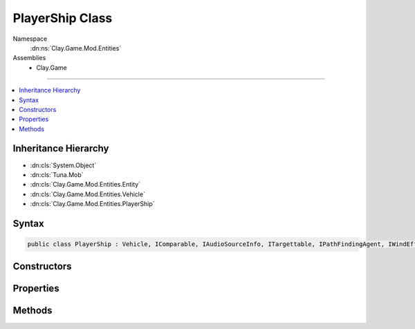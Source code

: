 
PlayerShip Class
================



Namespace
    :dn:ns:`Clay.Game.Mod.Entities`

Assemblies
    * Clay.Game

----

.. contents::
   :local:



Inheritance Hierarchy
---------------------

* :dn:cls:`System.Object`
* :dn:cls:`Tuna.Mob`
* :dn:cls:`Clay.Game.Mod.Entities.Entity`
* :dn:cls:`Clay.Game.Mod.Entities.Vehicle`
* :dn:cls:`Clay.Game.Mod.Entities.PlayerShip`




Syntax
------

.. code-block:: csharp

    public class PlayerShip : Vehicle, IComparable, IAudioSourceInfo, ITargettable, IPathFindingAgent, IWindEffector





.. dn:class:: Clay.Game.Mod.Entities.PlayerShip
    :hidden:

.. dn:class:: Clay.Game.Mod.Entities.PlayerShip


Constructors
------------

.. dn:class:: Clay.Game.Mod.Entities.PlayerShip
    :noindex:
    :hidden:

    .. dn:constructor:: Clay.Game.Mod.Entities.PlayerShip.PlayerShip()




        .. code-block:: csharp

            public PlayerShip()



Properties
----------

.. dn:class:: Clay.Game.Mod.Entities.PlayerShip
    :noindex:
    :hidden:

    .. dn:property:: Clay.Game.Mod.Entities.PlayerShip.AutomaticTouchControl



        :rtype: System.Boolean

        .. code-block:: csharp

            [UsedImplicitly]
            [ConsoleCommand]
            public bool AutomaticTouchControl { get; set; }

    .. dn:property:: Clay.Game.Mod.Entities.PlayerShip.Followers



        :rtype: System.Collections.Generic.IEnumerable<System.Collections.Generic.IEnumerable`1>{Clay.Game.Mod.Entities.Entity<Clay.Game.Mod.Entities.Entity>}

        .. code-block:: csharp

            public IEnumerable<Entity> Followers { get; }

    .. dn:property:: Clay.Game.Mod.Entities.PlayerShip.ForceAttackingRestricted



        :rtype: System.Boolean

        .. code-block:: csharp

            public bool ForceAttackingRestricted { get; set; }

    .. dn:property:: Clay.Game.Mod.Entities.PlayerShip.ForceMovementRestricted



        :rtype: System.Boolean

        .. code-block:: csharp

            public bool ForceMovementRestricted { get; set; }

    .. dn:property:: Clay.Game.Mod.Entities.PlayerShip.SendModeDisabled



        :rtype: System.Boolean

        .. code-block:: csharp

            public bool SendModeDisabled { get; set; }

    .. dn:property:: Clay.Game.Mod.Entities.PlayerShip.SendModeMouseHold



        :rtype: System.Boolean

        .. code-block:: csharp

            public bool SendModeMouseHold { get; set; }

    .. dn:property:: Clay.Game.Mod.Entities.PlayerShip.SendModeSnappedObject



        :rtype: Clay.Game.Mod.Entities.Entity

        .. code-block:: csharp

            public Entity SendModeSnappedObject { get; set; }

    .. dn:property:: Clay.Game.Mod.Entities.PlayerShip.SendModeTargetPosition



        :rtype: UnityEngine.Vector2

        .. code-block:: csharp

            public Vector2 SendModeTargetPosition { get; set; }

    .. dn:property:: Clay.Game.Mod.Entities.PlayerShip.SpriteDefName



        :rtype: System.String

        .. code-block:: csharp

            public string SpriteDefName { get; set; }

    .. dn:property:: Clay.Game.Mod.Entities.PlayerShip.WindActive



        :rtype: System.Boolean

        .. code-block:: csharp

            public bool WindActive { get; }

    .. dn:property:: Clay.Game.Mod.Entities.PlayerShip.WindForce



        :rtype: UnityEngine.Vector2

        .. code-block:: csharp

            public Vector2 WindForce { get; }

    .. dn:property:: Clay.Game.Mod.Entities.PlayerShip.WindPosition



        :rtype: UnityEngine.Vector2

        .. code-block:: csharp

            public Vector2 WindPosition { get; }

    .. dn:property:: Clay.Game.Mod.Entities.PlayerShip.WindRadius



        :rtype: System.Single

        .. code-block:: csharp

            public float WindRadius { get; }

    .. dn:property:: Clay.Game.Mod.Entities.PlayerShip._accelerationSpeedAttackMultiplier



        :rtype: System.Single

        .. code-block:: csharp

            public float _accelerationSpeedAttackMultiplier { get; set; }

    .. dn:property:: Clay.Game.Mod.Entities.PlayerShip._accelerationSpeedMultiplier



        :rtype: System.Single

        .. code-block:: csharp

            public float _accelerationSpeedMultiplier { get; set; }

    .. dn:property:: Clay.Game.Mod.Entities.PlayerShip._autoFollowCommandIssueRange



        :rtype: System.Single

        .. code-block:: csharp

            public float _autoFollowCommandIssueRange { get; set; }

    .. dn:property:: Clay.Game.Mod.Entities.PlayerShip._commandIssueRange



        :rtype: System.Single

        .. code-block:: csharp

            public float _commandIssueRange { get; set; }

    .. dn:property:: Clay.Game.Mod.Entities.PlayerShip._dragAttackMultiplier



        :rtype: System.Single

        .. code-block:: csharp

            public float _dragAttackMultiplier { get; set; }

    .. dn:property:: Clay.Game.Mod.Entities.PlayerShip._dragEnergyMultiplier



        :rtype: System.Single

        .. code-block:: csharp

            public float _dragEnergyMultiplier { get; set; }

    .. dn:property:: Clay.Game.Mod.Entities.PlayerShip._levelUpExplosive



        :rtype: Explosive

        .. code-block:: csharp

            public Explosive _levelUpExplosive { get; set; }

    .. dn:property:: Clay.Game.Mod.Entities.PlayerShip._pitchSpeedAttackMultiplier



        :rtype: System.Single

        .. code-block:: csharp

            public float _pitchSpeedAttackMultiplier { get; set; }

    .. dn:property:: Clay.Game.Mod.Entities.PlayerShip._pitchSpeedBase



        :rtype: System.Single

        .. code-block:: csharp

            public float _pitchSpeedBase { get; set; }

    .. dn:property:: Clay.Game.Mod.Entities.PlayerShip._pitchSpeedMultiplier



        :rtype: System.Single

        .. code-block:: csharp

            public float _pitchSpeedMultiplier { get; set; }

    .. dn:property:: Clay.Game.Mod.Entities.PlayerShip._playerHealthWarningSound



        :rtype: System.String

        .. code-block:: csharp

            public string _playerHealthWarningSound { get; set; }

    .. dn:property:: Clay.Game.Mod.Entities.PlayerShip._sendModeCommandIssueRange



        :rtype: System.Single

        .. code-block:: csharp

            public float _sendModeCommandIssueRange { get; set; }

    .. dn:property:: Clay.Game.Mod.Entities.PlayerShip._thrustFx



        :rtype: System.String

        .. code-block:: csharp

            public string _thrustFx { get; set; }

    .. dn:property:: Clay.Game.Mod.Entities.PlayerShip.cameraPan



        :rtype: UnityEngine.Vector2

        .. code-block:: csharp

            public Vector2 cameraPan { get; }

    .. dn:property:: Clay.Game.Mod.Entities.PlayerShip.cameraShouldZoomOut



        :rtype: System.Boolean

        .. code-block:: csharp

            public bool cameraShouldZoomOut { get; }

    .. dn:property:: Clay.Game.Mod.Entities.PlayerShip.energyCollectionRange



        :rtype: System.Single

        .. code-block:: csharp

            public float energyCollectionRange { get; }

    .. dn:property:: Clay.Game.Mod.Entities.PlayerShip.firedTime



        :rtype: System.Single

        .. code-block:: csharp

            public float firedTime { get; set; }

    .. dn:property:: Clay.Game.Mod.Entities.PlayerShip.firingCharge



        :rtype: System.Single

        .. code-block:: csharp

            public float firingCharge { get; set; }

    .. dn:property:: Clay.Game.Mod.Entities.PlayerShip.inAttackMode



        :rtype: System.Boolean

        .. code-block:: csharp

            public bool inAttackMode { get; }

    .. dn:property:: Clay.Game.Mod.Entities.PlayerShip.isDamageable



        :rtype: System.Boolean

        .. code-block:: csharp

            public override bool isDamageable { get; }

    .. dn:property:: Clay.Game.Mod.Entities.PlayerShip.isLevellingUp



        :rtype: System.Boolean

        .. code-block:: csharp

            public bool isLevellingUp { get; }

    .. dn:property:: Clay.Game.Mod.Entities.PlayerShip.isMutating



        :rtype: System.Boolean

        .. code-block:: csharp

            public bool isMutating { get; }

    .. dn:property:: Clay.Game.Mod.Entities.PlayerShip.isNoseAttachmentFiring



        :rtype: System.Boolean

        .. code-block:: csharp

            public bool isNoseAttachmentFiring { get; set; }

    .. dn:property:: Clay.Game.Mod.Entities.PlayerShip.isPlayer



        :rtype: System.Boolean

        .. code-block:: csharp

            public override bool isPlayer { get; }

    .. dn:property:: Clay.Game.Mod.Entities.PlayerShip.isPrimaryAttacking



        :rtype: System.Boolean

        .. code-block:: csharp

            public bool isPrimaryAttacking { get; }

    .. dn:property:: Clay.Game.Mod.Entities.PlayerShip.isRespawned



        :rtype: System.Boolean

        .. code-block:: csharp

            public bool isRespawned { get; }

    .. dn:property:: Clay.Game.Mod.Entities.PlayerShip.isSecondaryAttacking



        :rtype: System.Boolean

        .. code-block:: csharp

            public bool isSecondaryAttacking { get; }

    .. dn:property:: Clay.Game.Mod.Entities.PlayerShip.isTargetable



        :rtype: System.Boolean

        .. code-block:: csharp

            public override bool isTargetable { get; }

    .. dn:property:: Clay.Game.Mod.Entities.PlayerShip.nearestArtifactTree



        :rtype: Clay.Game.Mod.Entities.Flora

        .. code-block:: csharp

            public Flora nearestArtifactTree { get; }

    .. dn:property:: Clay.Game.Mod.Entities.PlayerShip.nearestCollectionTree



        :rtype: Clay.Game.Mod.Entities.Flora

        .. code-block:: csharp

            public Flora nearestCollectionTree { get; }

    .. dn:property:: Clay.Game.Mod.Entities.PlayerShip.nearestRelayTree



        :rtype: Clay.Game.Mod.Entities.Flora

        .. code-block:: csharp

            public Flora nearestRelayTree { get; }

    .. dn:property:: Clay.Game.Mod.Entities.PlayerShip.nearestVortex



        :rtype: Clay.Game.Mod.Entities.Vortex

        .. code-block:: csharp

            public Vortex nearestVortex { get; }

    .. dn:property:: Clay.Game.Mod.Entities.PlayerShip.noseAttachmentProjectile



        :rtype: NoseProjectile

        .. code-block:: csharp

            public NoseProjectile noseAttachmentProjectile { get; }

    .. dn:property:: Clay.Game.Mod.Entities.PlayerShip.primaryFiredTime



        :rtype: System.Single

        .. code-block:: csharp

            public float primaryFiredTime { get; set; }

    .. dn:property:: Clay.Game.Mod.Entities.PlayerShip.secondaryFiredTime



        :rtype: System.Single

        .. code-block:: csharp

            public float secondaryFiredTime { get; set; }

    .. dn:property:: Clay.Game.Mod.Entities.PlayerShip.statMeterCount



        :rtype: System.Int32

        .. code-block:: csharp

            public int statMeterCount { get; set; }

    .. dn:property:: Clay.Game.Mod.Entities.PlayerShip.state



        :rtype: Clay.Game.Mod.Entities.PlayerShipStates

        .. code-block:: csharp

            public PlayerShipStates state { get; }

    .. dn:property:: Clay.Game.Mod.Entities.PlayerShip.stateManager



        :rtype: Tuna.MobStateManager

        .. code-block:: csharp

            public MobStateManager stateManager { get; }

    .. dn:property:: Clay.Game.Mod.Entities.PlayerShip.thrustImpulse



        :rtype: UnityEngine.Vector2

        .. code-block:: csharp

            public Vector2 thrustImpulse { get; }

    .. dn:property:: Clay.Game.Mod.Entities.PlayerShip.useSpawnEntityCommand



        :rtype: System.Boolean

        .. code-block:: csharp

            public override bool useSpawnEntityCommand { get; }

    .. dn:property:: Clay.Game.Mod.Entities.PlayerShip.wasPrimaryAttacking



        :rtype: System.Boolean

        .. code-block:: csharp

            public bool wasPrimaryAttacking { get; }

    .. dn:property:: Clay.Game.Mod.Entities.PlayerShip.wasSecondaryAttacking



        :rtype: System.Boolean

        .. code-block:: csharp

            public bool wasSecondaryAttacking { get; }

    .. dn:property:: Clay.Game.Mod.Entities.PlayerShip.zoomCameraPosition



        :rtype: UnityEngine.Vector2

        .. code-block:: csharp

            public Vector2 zoomCameraPosition { get; }

    .. dn:property:: Clay.Game.Mod.Entities.PlayerShip.zoomPanPosition



        :rtype: UnityEngine.Vector2

        .. code-block:: csharp

            public Vector2 zoomPanPosition { get; }



Methods
-------

.. dn:class:: Clay.Game.Mod.Entities.PlayerShip
    :noindex:
    :hidden:

    .. dn:method:: Clay.Game.Mod.Entities.PlayerShip.Activate(Attributes, UnityEngine.Vector2, System.Single, Colony, Team)



        :type attr: Attributes

        :type atPosition: UnityEngine.Vector2

        :type atAngle: System.Single

        :type colony: Colony

        :type newTeam: Team


        .. code-block:: csharp

            public override void Activate(Attributes attr, Vector2 atPosition, float atAngle, Colony colony, Team newTeam)

    .. dn:method:: Clay.Game.Mod.Entities.PlayerShip.AddWeapon(System.String, HardPoint)



        :type weaponType: System.String

        :type hardPoint: HardPoint

        :rtype: Weapon

        .. code-block:: csharp

            public override Weapon AddWeapon(string weaponType, HardPoint hardPoint)

    .. dn:method:: Clay.Game.Mod.Entities.PlayerShip.CloneConfiguration(Tuna.Mob)



        :type mob: Tuna.Mob


        .. code-block:: csharp

            public override void CloneConfiguration(Mob mob)

    .. dn:method:: Clay.Game.Mod.Entities.PlayerShip.CollectEnergy(System.Int32)



        :type value: System.Int32


        .. code-block:: csharp

            public void CollectEnergy(int value)

    .. dn:method:: Clay.Game.Mod.Entities.PlayerShip.CommonCleanUp()




        .. code-block:: csharp

            protected override void CommonCleanUp()

    .. dn:method:: Clay.Game.Mod.Entities.PlayerShip.DamagedBy(Clay.Game.Mod.Entities.Entity, System.Single, Weapon, System.Boolean, System.Boolean)



        :type other: Clay.Game.Mod.Entities.Entity

        :type damage: System.Single

        :type weapon: Weapon

        :type effectHandled: System.Boolean

        :type fxHandled: System.Boolean

        :rtype: System.Boolean

        .. code-block:: csharp

            public override bool DamagedBy(Entity other, float damage, Weapon weapon, bool effectHandled = false, bool fxHandled = false)

    .. dn:method:: Clay.Game.Mod.Entities.PlayerShip.DebugRespawn(UnityEngine.Vector2)



        :type position: UnityEngine.Vector2


        .. code-block:: csharp

            public void DebugRespawn(Vector2 position)

    .. dn:method:: Clay.Game.Mod.Entities.PlayerShip.Destroyed()




        .. code-block:: csharp

            public override void Destroyed()

    .. dn:method:: Clay.Game.Mod.Entities.PlayerShip.Die(System.Boolean, System.Boolean, System.Boolean)



        :type exploded: System.Boolean

        :type trash: System.Boolean

        :type quietly: System.Boolean


        .. code-block:: csharp

            public override void Die(bool exploded = false, bool trash = true, bool quietly = false)

    .. dn:method:: Clay.Game.Mod.Entities.PlayerShip.DisableSendMode()




        .. code-block:: csharp

            public void DisableSendMode()

    .. dn:method:: Clay.Game.Mod.Entities.PlayerShip.DoorCollisionHandler(Door)



        :type door: Door


        .. code-block:: csharp

            public override void DoorCollisionHandler(Door door)

    .. dn:method:: Clay.Game.Mod.Entities.PlayerShip.EntityFixedUpdate(System.Single)



        :type time: System.Single


        .. code-block:: csharp

            public override void EntityFixedUpdate(float time)

    .. dn:method:: Clay.Game.Mod.Entities.PlayerShip.EquipPrimaryWeapon()




        .. code-block:: csharp

            public void EquipPrimaryWeapon()

    .. dn:method:: Clay.Game.Mod.Entities.PlayerShip.GenerateCharacteristics()




        .. code-block:: csharp

            protected override void GenerateCharacteristics()

    .. dn:method:: Clay.Game.Mod.Entities.PlayerShip.GenerateDependantCharacteristics()




        .. code-block:: csharp

            protected override void GenerateDependantCharacteristics()

    .. dn:method:: Clay.Game.Mod.Entities.PlayerShip.GetCommandLine(System.Boolean)



        :type multiLine: System.Boolean

        :rtype: System.String

        .. code-block:: csharp

            public override string GetCommandLine(bool multiLine)

    .. dn:method:: Clay.Game.Mod.Entities.PlayerShip.GetFlightMode()



        :rtype: Clay.Game.Mod.Entities.FlightMode

        .. code-block:: csharp

            public FlightMode GetFlightMode()

    .. dn:method:: Clay.Game.Mod.Entities.PlayerShip.GetNearbySendPoints(System.Collections.Generic.List<Clay.Game.Mod.Entities.Entity>, System.Single)



        :type sendPoints: System.Collections.Generic.List<System.Collections.Generic.List`1>{Clay.Game.Mod.Entities.Entity<Clay.Game.Mod.Entities.Entity>}

        :type range: System.Single


        .. code-block:: csharp

            public void GetNearbySendPoints(List<Entity> sendPoints = null, float range = -1F)

    .. dn:method:: Clay.Game.Mod.Entities.PlayerShip.GrowthPathInitialised(System.Boolean)



        :type quietly: System.Boolean


        .. code-block:: csharp

            public void GrowthPathInitialised(bool quietly = false)

    .. dn:method:: Clay.Game.Mod.Entities.PlayerShip.InVortexEnterState(System.Boolean)



        :type quietly: System.Boolean


        .. code-block:: csharp

            public void InVortexEnterState(bool quietly)

    .. dn:method:: Clay.Game.Mod.Entities.PlayerShip.InVortexExitState(System.Enum, System.Boolean)



        :type nextState: System.Enum

        :type quietly: System.Boolean


        .. code-block:: csharp

            public void InVortexExitState(Enum nextState, bool quietly)

    .. dn:method:: Clay.Game.Mod.Entities.PlayerShip.InVortexUpdateState(System.Single)



        :type time: System.Single


        .. code-block:: csharp

            public void InVortexUpdateState(float time)

    .. dn:method:: Clay.Game.Mod.Entities.PlayerShip.IsValidEntityForSendCommand(Clay.Game.Mod.Entities.Entity)



        :type entity: Clay.Game.Mod.Entities.Entity

        :rtype: System.Boolean

        .. code-block:: csharp

            public bool IsValidEntityForSendCommand(Entity entity)

    .. dn:method:: Clay.Game.Mod.Entities.PlayerShip.IssueAutoAiCommand(Clay.Game.CommandTypes)



        :type newCommand: Clay.Game.CommandTypes


        .. code-block:: csharp

            public void IssueAutoAiCommand(CommandTypes newCommand)

    .. dn:method:: Clay.Game.Mod.Entities.PlayerShip.IssueNewAiCommand(Clay.Game.CommandTypes, System.Boolean, System.Collections.Generic.IEnumerable<Clay.Game.Mod.Entities.Entity>)



        :type newCommand: Clay.Game.CommandTypes

        :type manuallyTriggered: System.Boolean

        :type commandEntities: System.Collections.Generic.IEnumerable<System.Collections.Generic.IEnumerable`1>{Clay.Game.Mod.Entities.Entity<Clay.Game.Mod.Entities.Entity>}


        .. code-block:: csharp

            public void IssueNewAiCommand(CommandTypes newCommand, bool manuallyTriggered, IEnumerable<Entity> commandEntities = null)

    .. dn:method:: Clay.Game.Mod.Entities.PlayerShip.IssueSendAiCommand(System.Collections.Generic.IEnumerable<Clay.Game.Mod.Entities.Entity>, Clay.Game.Mod.Entities.Entity)



        :type commandEntities: System.Collections.Generic.IEnumerable<System.Collections.Generic.IEnumerable`1>{Clay.Game.Mod.Entities.Entity<Clay.Game.Mod.Entities.Entity>}

        :type sendPoint: Clay.Game.Mod.Entities.Entity


        .. code-block:: csharp

            public void IssueSendAiCommand(IEnumerable<Entity> commandEntities, Entity sendPoint)

    .. dn:method:: Clay.Game.Mod.Entities.PlayerShip.IssueSendModeFollowCommand()




        .. code-block:: csharp

            public void IssueSendModeFollowCommand()

    .. dn:method:: Clay.Game.Mod.Entities.PlayerShip.KillPlayer()




        .. code-block:: csharp

            public void KillPlayer()

    .. dn:method:: Clay.Game.Mod.Entities.PlayerShip.LevelUp(System.Boolean)



        :type quietly: System.Boolean


        .. code-block:: csharp

            public void LevelUp(bool quietly = false)

    .. dn:method:: Clay.Game.Mod.Entities.PlayerShip.LoadNoseAttachment(Clay.Game.Game.Entities.IProjectileCompatibleEntity)



        :type projectileBaseEntity: Clay.Game.Game.Entities.IProjectileCompatibleEntity


        .. code-block:: csharp

            public void LoadNoseAttachment(IProjectileCompatibleEntity projectileBaseEntity)

    .. dn:method:: Clay.Game.Mod.Entities.PlayerShip.Mutate(System.Boolean)



        :type quietly: System.Boolean


        .. code-block:: csharp

            public void Mutate(bool quietly = false)

    .. dn:method:: Clay.Game.Mod.Entities.PlayerShip.NormalUpdateState(System.Single)



        :type time: System.Single


        .. code-block:: csharp

            public void NormalUpdateState(float time)

    .. dn:method:: Clay.Game.Mod.Entities.PlayerShip.OnEntityDiedOrTrashedListener(System.String, System.Object, System.Object, System.Object)



        :type ev: System.String

        :type sender: System.Object

        :type param1: System.Object

        :type param2: System.Object


        .. code-block:: csharp

            protected override void OnEntityDiedOrTrashedListener(string ev, object sender, object param1, object param2)

    .. dn:method:: Clay.Game.Mod.Entities.PlayerShip.OutVortexEnterState(System.Boolean)



        :type quietly: System.Boolean


        .. code-block:: csharp

            public void OutVortexEnterState(bool quietly)

    .. dn:method:: Clay.Game.Mod.Entities.PlayerShip.OutVortexExitState(System.Enum, System.Boolean)



        :type nextState: System.Enum

        :type quietly: System.Boolean


        .. code-block:: csharp

            public void OutVortexExitState(Enum nextState, bool quietly)

    .. dn:method:: Clay.Game.Mod.Entities.PlayerShip.OutVortexUpdateState(System.Single)



        :type time: System.Single


        .. code-block:: csharp

            public void OutVortexUpdateState(float time)

    .. dn:method:: Clay.Game.Mod.Entities.PlayerShip.RebuildPrototype()




        .. code-block:: csharp

            public override void RebuildPrototype()

    .. dn:method:: Clay.Game.Mod.Entities.PlayerShip.RecycleConfiguration(Tuna.Mob)



        :type mob: Tuna.Mob


        .. code-block:: csharp

            protected override void RecycleConfiguration(Mob mob)

    .. dn:method:: Clay.Game.Mod.Entities.PlayerShip.RemoveNoseAttachment()




        .. code-block:: csharp

            public void RemoveNoseAttachment()

    .. dn:method:: Clay.Game.Mod.Entities.PlayerShip.Render()




        .. code-block:: csharp

            public override void Render()

    .. dn:method:: Clay.Game.Mod.Entities.PlayerShip.RenderDebug()




        .. code-block:: csharp

            public override void RenderDebug()

    .. dn:method:: Clay.Game.Mod.Entities.PlayerShip.ResetCameraPan()




        .. code-block:: csharp

            public void ResetCameraPan()

    .. dn:method:: Clay.Game.Mod.Entities.PlayerShip.ResetNearRelayTree()




        .. code-block:: csharp

            public void ResetNearRelayTree()

    .. dn:method:: Clay.Game.Mod.Entities.PlayerShip.SceneryCollisionHandler(DistanceFieldCollisionInfo)



        :type info: DistanceFieldCollisionInfo


        .. code-block:: csharp

            public override void SceneryCollisionHandler(DistanceFieldCollisionInfo info)

    .. dn:method:: Clay.Game.Mod.Entities.PlayerShip.SetNearestArtifactTree(Clay.Game.Mod.Entities.Flora)



        :type flora: Clay.Game.Mod.Entities.Flora


        .. code-block:: csharp

            public void SetNearestArtifactTree(Flora flora)

    .. dn:method:: Clay.Game.Mod.Entities.PlayerShip.SetNearestCollectionTree(Clay.Game.Mod.Entities.Flora)



        :type flora: Clay.Game.Mod.Entities.Flora


        .. code-block:: csharp

            public void SetNearestCollectionTree(Flora flora)

    .. dn:method:: Clay.Game.Mod.Entities.PlayerShip.SetNearestRelayTree(Clay.Game.Mod.Entities.Flora)



        :type flora: Clay.Game.Mod.Entities.Flora


        .. code-block:: csharp

            public void SetNearestRelayTree(Flora flora)

    .. dn:method:: Clay.Game.Mod.Entities.PlayerShip.SetNearestVortex(Clay.Game.Mod.Entities.Vortex)



        :type vortex: Clay.Game.Mod.Entities.Vortex


        .. code-block:: csharp

            public void SetNearestVortex(Vortex vortex)

    .. dn:method:: Clay.Game.Mod.Entities.PlayerShip.SetPlayerHealthToWarningLevel()




        .. code-block:: csharp

            public void SetPlayerHealthToWarningLevel()

    .. dn:method:: Clay.Game.Mod.Entities.PlayerShip.SetRespawnFlag(System.Boolean)



        :type value: System.Boolean


        .. code-block:: csharp

            public void SetRespawnFlag(bool value)

    .. dn:method:: Clay.Game.Mod.Entities.PlayerShip.SetState(Clay.Game.Mod.Entities.PlayerShipStates)



        :type nextState: Clay.Game.Mod.Entities.PlayerShipStates


        .. code-block:: csharp

            public void SetState(PlayerShipStates nextState)

    .. dn:method:: Clay.Game.Mod.Entities.PlayerShip.SetState(Clay.Game.Mod.Entities.PlayerShipStates, System.Boolean)



        :type nextState: Clay.Game.Mod.Entities.PlayerShipStates

        :type quietly: System.Boolean


        .. code-block:: csharp

            public void SetState(PlayerShipStates nextState, bool quietly)

    .. dn:method:: Clay.Game.Mod.Entities.PlayerShip.SuppressedBy(Clay.Game.Mod.Entities.Entity, System.Single, System.Boolean, System.Boolean)



        :type other: Clay.Game.Mod.Entities.Entity

        :type time: System.Single

        :type effectHandled: System.Boolean

        :type fxHandled: System.Boolean


        .. code-block:: csharp

            public override void SuppressedBy(Entity other, float time, bool effectHandled = false, bool fxHandled = false)

    .. dn:method:: Clay.Game.Mod.Entities.PlayerShip.TeleportPlayer(System.Int32, System.Int32)



        :type x: System.Int32

        :type y: System.Int32


        .. code-block:: csharp

            public void TeleportPlayer(int x, int y)

    .. dn:method:: Clay.Game.Mod.Entities.PlayerShip.TeleportPlayerLua(System.String)



        :type parameters: System.String


        .. code-block:: csharp

            public void TeleportPlayerLua(string parameters)

    .. dn:method:: Clay.Game.Mod.Entities.PlayerShip.ToggleFlightMode()




        .. code-block:: csharp

            public void ToggleFlightMode()

    .. dn:method:: Clay.Game.Mod.Entities.PlayerShip.TogglePrimaryAttacking()




        .. code-block:: csharp

            public void TogglePrimaryAttacking()

    .. dn:method:: Clay.Game.Mod.Entities.PlayerShip.ToggleSendModeMouseHold()




        .. code-block:: csharp

            public void ToggleSendModeMouseHold()

    .. dn:method:: Clay.Game.Mod.Entities.PlayerShip.TryAttack(System.Single)



        :type time: System.Single


        .. code-block:: csharp

            public override void TryAttack(float time)

    .. dn:method:: Clay.Game.Mod.Entities.PlayerShip.TryNoseAttachmentFiring()




        .. code-block:: csharp

            public void TryNoseAttachmentFiring()

    .. dn:method:: Clay.Game.Mod.Entities.PlayerShip.Update(System.Single)



        :type time: System.Single


        .. code-block:: csharp

            public override void Update(float time)

    .. dn:method:: Clay.Game.Mod.Entities.PlayerShip.UpdateCollectedEnergy(System.Single)



        :type time: System.Single


        .. code-block:: csharp

            public void UpdateCollectedEnergy(float time)

    .. dn:method:: Clay.Game.Mod.Entities.PlayerShip.UpdateFiringCharge(System.Single)



        :type time: System.Single


        .. code-block:: csharp

            public void UpdateFiringCharge(float time)

    .. dn:method:: Clay.Game.Mod.Entities.PlayerShip.UpdateHealth(System.Single)



        :type time: System.Single


        .. code-block:: csharp

            public void UpdateHealth(float time)

    .. dn:method:: Clay.Game.Mod.Entities.PlayerShip.UpdateNearbyEntities()




        .. code-block:: csharp

            public void UpdateNearbyEntities()

    .. dn:method:: Clay.Game.Mod.Entities.PlayerShip.UpdateNoseAttachment(System.Single)



        :type time: System.Single


        .. code-block:: csharp

            public void UpdateNoseAttachment(float time)

    .. dn:method:: Clay.Game.Mod.Entities.PlayerShip.UpdateVelocity(System.Single)



        :type time: System.Single


        .. code-block:: csharp

            public void UpdateVelocity(float time)

    .. dn:method:: Clay.Game.Mod.Entities.PlayerShip.WeakenedBy(Clay.Game.Mod.Entities.Entity, System.Single, Weapon, System.Boolean, System.Boolean)



        :type other: Clay.Game.Mod.Entities.Entity

        :type amount: System.Single

        :type weapon: Weapon

        :type effectHandled: System.Boolean

        :type fxHandled: System.Boolean


        .. code-block:: csharp

            public override void WeakenedBy(Entity other, float amount, Weapon weapon, bool effectHandled = false, bool fxHandled = false)



